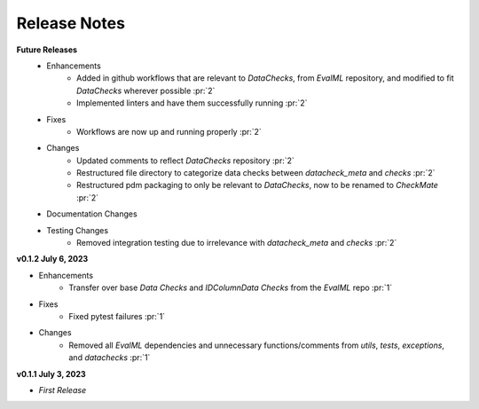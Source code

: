 Release Notes
-------------
**Future Releases**
    * Enhancements
        * Added in github workflows that are relevant to `DataChecks`, from `EvalML` repository, and modified to fit `DataChecks` wherever possible :pr:`2`
        * Implemented linters and have them successfully running :pr:`2`
    * Fixes
        * Workflows are now up and running properly :pr:`2`
    * Changes
        * Updated comments to reflect `DataChecks` repository :pr:`2`
        * Restructured file directory to categorize data checks between `datacheck_meta` and `checks` :pr:`2`
        * Restructured pdm packaging to only be relevant to `DataChecks`, now to be renamed to `CheckMate` :pr:`2`
    * Documentation Changes
    * Testing Changes
        * Removed integration testing due to irrelevance with `datacheck_meta` and `checks` :pr:`2`

**v0.1.2 July 6, 2023**

* Enhancements
    * Transfer over base `Data Checks` and `IDColumnData Checks` from the `EvalML` repo :pr:`1`
* Fixes
    * Fixed pytest failures :pr:`1`
* Changes
    * Removed all `EvalML` dependencies and unnecessary functions/comments from `utils`, `tests`, `exceptions`, and `datachecks` :pr:`1`


**v0.1.1 July 3, 2023**

* *First Release*
